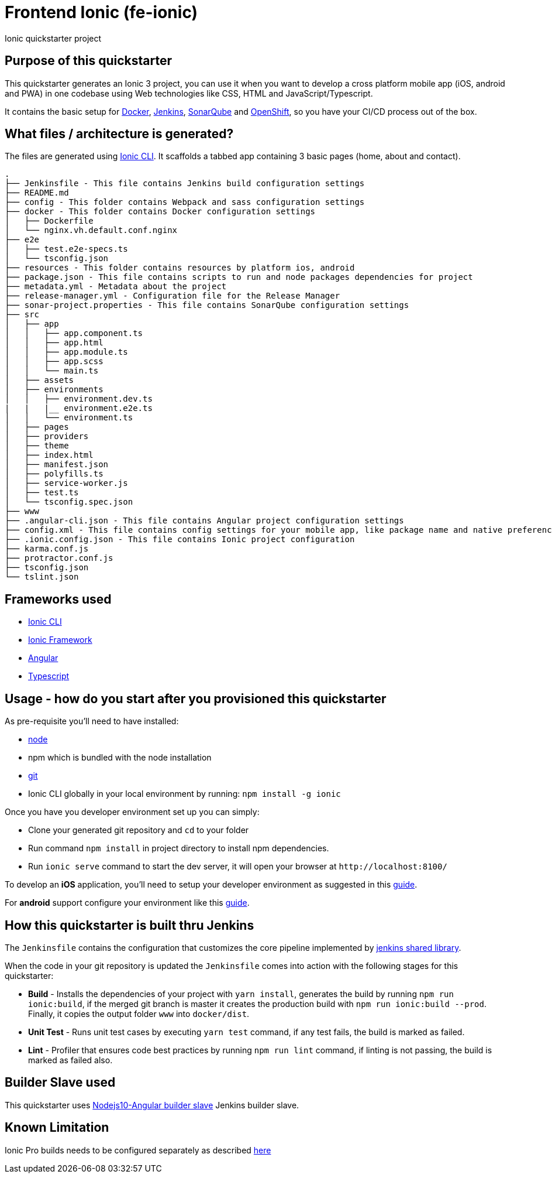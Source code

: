 = Frontend Ionic (fe-ionic)

Ionic quickstarter project

== Purpose of this quickstarter

This quickstarter generates an Ionic 3 project, you can use it when you want to develop a cross platform mobile app (iOS, android and PWA) in one codebase using Web technologies like CSS, HTML and JavaScript/Typescript.

It contains the basic setup for https://www.docker.com/[Docker], https://jenkins.io/[Jenkins], https://www.sonarqube.org/[SonarQube] and https://www.openshift.com/[OpenShift], so you have your CI/CD process out of the box.

== What files / architecture is generated?

The files are generated using https://ionicframework.com/docs/cli/[Ionic CLI]. It scaffolds a tabbed app containing 3 basic pages (home, about and contact).

----
.
├── Jenkinsfile - This file contains Jenkins build configuration settings
├── README.md
├── config - This folder contains Webpack and sass configuration settings
├── docker - This folder contains Docker configuration settings
│   ├── Dockerfile
│   └── nginx.vh.default.conf.nginx
├── e2e
│   ├── test.e2e-specs.ts
│   └── tsconfig.json
├── resources - This folder contains resources by platform ios, android
├── package.json - This file contains scripts to run and node packages dependencies for project
├── metadata.yml - Metadata about the project
├── release-manager.yml - Configuration file for the Release Manager
├── sonar-project.properties - This file contains SonarQube configuration settings
├── src
│   ├── app
│   │   ├── app.component.ts
│   │   ├── app.html
│   │   ├── app.module.ts
│   │   ├── app.scss
│   │   └── main.ts
│   ├── assets
│   ├── environments
│   │   ├── environment.dev.ts
|   |   |__ environment.e2e.ts
│   │   └── environment.ts
│   ├── pages
│   ├── providers
│   ├── theme
│   ├── index.html
│   ├── manifest.json
│   ├── polyfills.ts
│   ├── service-worker.js
│   ├── test.ts
│   └── tsconfig.spec.json
├── www
├── .angular-cli.json - This file contains Angular project configuration settings
├── config.xml - This file contains config settings for your mobile app, like package name and native preferences
├── .ionic.config.json - This file contains Ionic project configuration
├── karma.conf.js
├── protractor.conf.js
├── tsconfig.json
└── tslint.json
----

== Frameworks used

* https://ionicframework.com/docs/cli/[Ionic CLI]
* https://ionicframework.com/docs/v3/[Ionic Framework]
* https://angular.io/[Angular]
* http://www.typescriptlang.org/[Typescript]

== Usage - how do you start after you provisioned this quickstarter

As pre-requisite you'll need to have installed:

* https://nodejs.org/en/download/[node]
* npm which is bundled with the node installation
* https://git-scm.com/downloads[git]
* Ionic CLI globally in your local environment by running: `npm install -g ionic`

Once you have you developer environment set up you can simply:

* Clone your generated git repository and `cd` to your folder
* Run command `npm install` in project directory to install npm dependencies.
* Run `ionic serve` command to start the dev server, it will open your browser at `+http://localhost:8100/+`

To develop an *iOS* application, you'll need to setup your developer environment as suggested in this https://ionicframework.com/docs/installation/ios[guide].

For *android* support configure your environment like this https://ionicframework.com/docs/installation/android[guide].

== How this quickstarter is built thru Jenkins

The `Jenkinsfile` contains the configuration that customizes the core pipeline implemented by https://github.com/opendevstack/ods-jenkins-shared-library[jenkins shared library].

When the code in your git repository is updated the `Jenkinsfile` comes into action with the following stages for this quickstarter:

* *Build* - Installs the dependencies of your project with `yarn install`, generates the build by running `npm run ionic:build`, if the merged git branch is master it creates the production build with `npm run ionic:build --prod`. Finally, it copies the output folder `www` into `docker/dist`.
* *Unit Test* - Runs unit test cases by executing `yarn test` command, if any test fails, the build is marked as failed.
* *Lint* - Profiler that ensures code best practices by running `npm run lint` command, if linting is not passing, the build is marked as failed also.

== Builder Slave used

This quickstarter uses
https://github.com/opendevstack/ods-quickstarters/tree/master/common/jenkins-slaves/nodejs10-angular[Nodejs10-Angular builder slave] Jenkins builder slave.

== Known Limitation

Ionic Pro builds needs to be configured separately as described https://github.com/opendevstack/ods-quickstarters/blob/5da91c9d190b0eb96bf53b393e355e355e18bfdf/boilerplates/fe-ionic/files/README.md[here]
